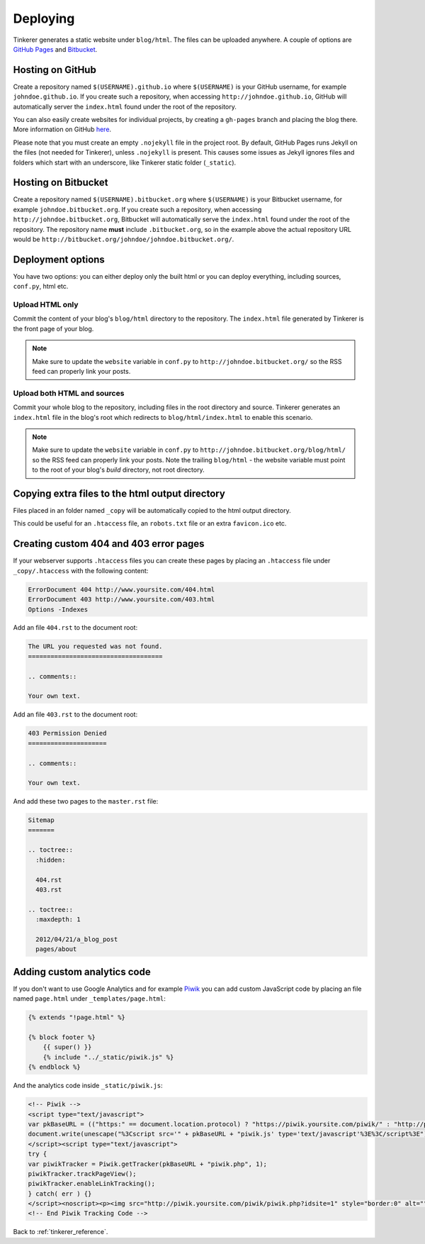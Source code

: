 Deploying
=========

Tinkerer generates a static website under ``blog/html``. The files can be
uploaded anywhere. A couple of options are `GitHub Pages <pages.github.com>`_
and `Bitbucket <http://www.bitbucket.org>`_.

Hosting on GitHub
-----------------

Create a repository named ``$(USERNAME).github.io`` where ``$(USERNAME)`` is
your GitHub username, for example ``johndoe.github.io``. If you create such a
repository, when accessing ``http://johndoe.github.io``, GitHub will
automatically server the ``index.html`` found under the root of the repository.

You can also easily create websites for individual projects, by creating a
``gh-pages`` branch and placing the blog there. More information on GitHub
`here <https://help.github.com/categories/20/articles>`_.

Please note that you must create an empty ``.nojekyll`` file in the project
root. By default, GitHub Pages runs Jekyll on the files (not needed for
Tinkerer), unless ``.nojekyll`` is present. This causes some issues as Jekyll
ignores files and folders which start with an underscore, like Tinkerer static
folder (``_static``).

Hosting on Bitbucket
--------------------

Create a repository named ``$(USERNAME).bitbucket.org`` where ``$(USERNAME)``
is your Bitbucket username, for example ``johndoe.bitbucket.org``. If you
create such a repository, when accessing ``http://johndoe.bitbucket.org``,
Bitbucket will automatically serve the ``index.html`` found under the root of
the repository. The repository name **must** include ``.bitbucket.org``, so in
the example above the actual repository URL would be
``http://bitbucket.org/johndoe/johndoe.bitbucket.org/``.

Deployment options
------------------

You have two options: you can either deploy only the built html or you can
deploy everything, including sources, ``conf.py``, html etc.

Upload HTML only
~~~~~~~~~~~~~~~~

Commit the content of your blog's ``blog/html`` directory to the repository.
The ``index.html`` file generated by Tinkerer is the front page of your blog.

.. note::
    Make sure to update the ``website`` variable in ``conf.py`` to
    ``http://johndoe.bitbucket.org/`` so the RSS feed can properly link your
    posts.

Upload both HTML and sources
~~~~~~~~~~~~~~~~~~~~~~~~~~~~

Commit your whole blog to the repository, including files in the root directory
and source. Tinkerer generates an ``index.html`` file in the blog's root which
redirects to ``blog/html/index.html`` to enable this scenario.

.. note::
    Make sure to update the ``website`` variable in ``conf.py`` to
    ``http://johndoe.bitbucket.org/blog/html/`` so the RSS feed can properly
    link your posts. Note the trailing ``blog/html`` - the website variable
    must point to the root of your blog's *build* directory, not root
    directory.

Copying extra files to the html output directory
------------------------------------------------

Files placed in an folder named ``_copy`` will be
automatically copied to the html output directory.

This could be useful for an ``.htaccess`` file,
an ``robots.txt`` file or an extra ``favicon.ico``
etc.

Creating custom 404 and 403 error pages
---------------------------------------

If your webserver supports ``.htaccess`` files you can create these pages by placing
an ``.htaccess`` file under ``_copy/.htaccess`` with the following content:

.. code-block:: bash

  ErrorDocument 404 http://www.yoursite.com/404.html
  ErrorDocument 403 http://www.yoursite.com/403.html
  Options -Indexes

Add an file ``404.rst`` to the document root:

.. code-block:: rst

  The URL you requested was not found.
  ====================================

  .. comments::

  Your own text.

Add an file ``403.rst`` to the document root:

.. code-block:: rst

  403 Permission Denied
  =====================

  .. comments::

  Your own text.

And add these two pages to the ``master.rst`` file:

.. code-block:: rst

  Sitemap
  =======

  .. toctree::
    :hidden:

    404.rst
    403.rst

  .. toctree::
    :maxdepth: 1

    2012/04/21/a_blog_post
    pages/about

Adding custom analytics code
----------------------------

If you don't want to use Google Analytics and for example `Piwik <http://piwik.org/>`_
you can add custom JavaScript code by placing an file named ``page.html`` under
``_templates/page.html``:

.. code-block:: html

  {% extends "!page.html" %}

  {% block footer %}
      {{ super() }}
      {% include "../_static/piwik.js" %}
  {% endblock %}

And the analytics code inside ``_static/piwik.js``:

.. code-block:: html

  <!-- Piwik -->
  <script type="text/javascript">
  var pkBaseURL = (("https:" == document.location.protocol) ? "https://piwik.yoursite.com/piwik/" : "http://piwik.yoursite.com/piwik/");
  document.write(unescape("%3Cscript src='" + pkBaseURL + "piwik.js' type='text/javascript'%3E%3C/script%3E"));
  </script><script type="text/javascript">
  try {
  var piwikTracker = Piwik.getTracker(pkBaseURL + "piwik.php", 1);
  piwikTracker.trackPageView();
  piwikTracker.enableLinkTracking();
  } catch( err ) {}
  </script><noscript><p><img src="http://piwik.yoursite.com/piwik/piwik.php?idsite=1" style="border:0" alt="" /></p></noscript>
  <!-- End Piwik Tracking Code -->

Back to :ref:`tinkerer_reference`.
